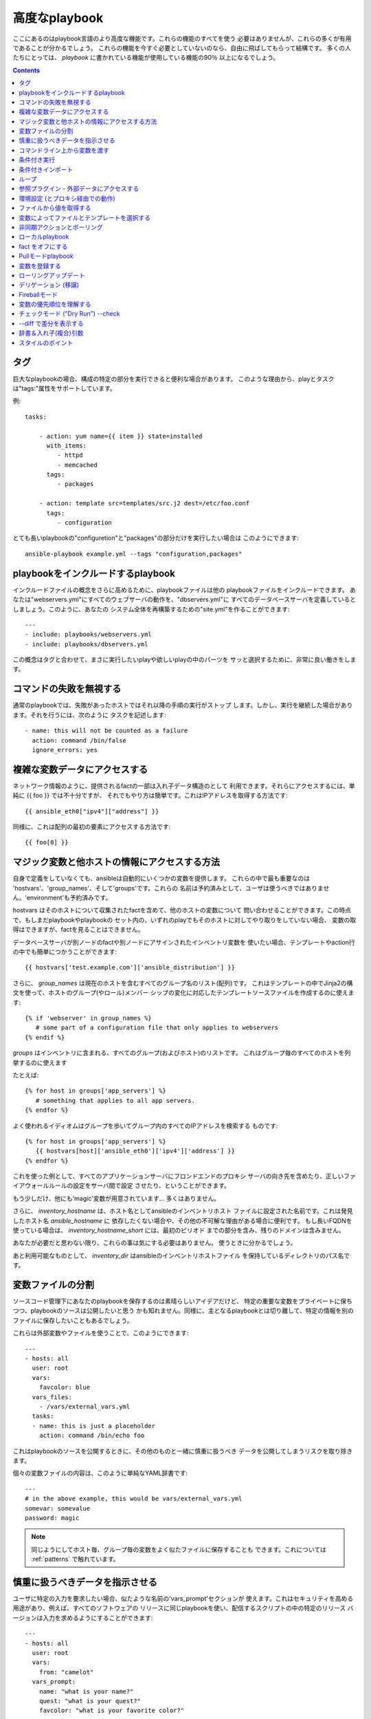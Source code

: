 高度なplaybook
==================

.. イメージ省略

ここにあるのはplaybook言語のより高度な機能です。これらの機能のすべてを使う
必要はありませんが、これらの多くが有用であることが分かるでしょう。
これらの機能を今すぐ必要としていないのなら、自由に飛ばしてもらって結構です。
多くの人たちにとっては、 `playbook` に書かれている機能が使用している機能の90％
以上になるでしょう。

.. contents::
   :depth: 2
   :backlinks: top


タグ
````

.. versionadded:: 0.6

巨大なplaybookの場合、構成の特定の部分を実行できると便利な場合があります。
このような理由から、playとタスクは"tags:"属性をサポートしています。

例::

    tasks:

        - action: yum name={{ item }} state=installed
          with_items:
             - httpd
             - memcached
          tags:
             - packages

        - action: template src=templates/src.j2 dest=/etc/foo.conf
          tags:
             - configuration

とても長いplaybookの"configuretion"と"packages"の部分だけを実行したい場合は
このようにできます::

    ansible-playbook example.yml --tags "configuration,packages"


playbookをインクルードするplaybook
``````````````````````````````````````````

.. versionadded:: 0.6

インクルードファイルの概念をさらに高めるために、playbookファイルは他の
playbookファイルをインクルードできます。
あなたは"webservers.yml"にすべてのウェブサーバの動作を、"dbservers.yml"に
すべてのデータベースサーバを定義しているとしましょう。このように、あなたの
システム全体を再構築するための"site.yml"を作ることができます::

    ---
    - include: playbooks/webservers.yml
    - include: playbooks/dbservers.yml

この概念はタグと合わせて、まさに実行したいplayや欲しいplayの中のパーツを
サッと選択するために、非常に良い働きをします。


コマンドの失敗を無視する
````````````````````````

.. versionadded:: 0.6

通常のplaybookでは、失敗があったホストではそれ以降の手順の実行がストップ
します。しかし、実行を継続した場合があります。それを行うには、次のように
タスクを記述します::

    - name: this will not be counted as a failure
      action: command /bin/false
      ignore_errors: yes


複雑な変数データにアクセスする
``````````````````````````````

ネットワーク情報のように、提供されるfactの一部は入れ子データ構造のとして
利用できます。それらにアクセスするには、単純に {{ foo }} では不十分ですが、
それでもやり方は簡単です。これはIPアドレスを取得する方法です::

    {{ ansible_eth0["ipv4"]["address"] }}

同様に、これは配列の最初の要素にアクセスする方法です::

    {{ foo[0] }}

マジック変数と他ホストの情報にアクセスする方法
``````````````````````````````````````````````

自身で定義をしていなくても、ansibleは自動的にいくつかの変数を提供します。
これらの中で最も重要なのは 'hostvars'、'group_names'、そして'groups'です。これらの
名前は予約済みとして、ユーザは使うべきではありません。'environment'も予約済みです。

hostvars はそのホストについて収集されたfactを含めて、他のホストの変数について
問い合わせることができます。この時点で、もしまだplaybookやplaybookの
セット内の、いずれのplayでもそのホストに対してやり取りをしていない場合、
変数の取得はできますが、factを見ることはできません。

データベースサーバが別ノードのfactや別ノードにアサインされたインベントリ変数を
使いたい場合、テンプレートやaction行の中でも簡単につかうことができます::

    {{ hostvars['test.example.com']['ansible_distribution'] }}

さらに、 *group_names* は現在のホストを含むすべてのグループ名のリスト(配列)です。
これはテンプレートの中でJinja2の構文を使って、ホストのグループ(やロール)メンバー
シップの変化に対応したテンプレートソースファイルを作成するのに使えます::

   {% if 'webserver' in group_names %}
      # some part of a configuration file that only applies to webservers
   {% endif %}

*groups* はインベントリに含まれる、すべてのグループ(およびホスト)のリストです。
これはグループ毎のすべてのホストを列挙するのに使えます

たとえば::

   {% for host in groups['app_servers'] %}
      # something that applies to all app servers.
   {% endfor %}

よく使われるイディオムはグループを歩いてグループ内のすべてのIPアドレスを検索する
ものです::

   {% for host in groups['app_servers'] %}
      {{ hostvars[host]['ansible_eth0']['ipv4']['address'] }}
   {% endfor %}

これを使った例として、すべてのアプリケーションサーバにフロンドエンドのプロキシ
サーバの向き先を含めたり、正しいファイアウォールルールの設定をサーバ間で設定
させたり、ということができます。

もう少しだけ、他にも'magic'変数が用意されています... 多くはありません。

さらに、 *inventory_hostname* は、ホスト名としてansibleのインベントリホスト
ファイルに設定された名前です。これは発見したホスト名 `ansible_hostname` に
依存したくない場合や、その他の不可解な理由がある場合に便利です。
もし長いFQDNを使っている場合は、 *inventory_hostname_short* には、最初のピリオド
までの部分を含み、残りのドメインは含みません。

あなたが必要だと思わない限り、これらの事は気にする必要はありません。
使うときに分かるでしょう。

あと利用可能なものとして、 *inventory_dir* はansibleのインベントリホストファイル
を保持しているディレクトリのパス名です。


変数ファイルの分割
``````````````````

ソースコード管理下にあなたのplaybookを保存するのは素晴らしいアイデアだけど、
特定の重要な変数をプライベートに保ちつつ、playbookのソースは公開したいと思う
かも知れません。同様に、主となるplaybookとは切り離して、特定の情報を別の
ファイルに保存したいこともあるでしょう。

これらは外部変数やファイルを使うことで、このようにできます::

    ---
    - hosts: all
      user: root
      vars:
        favcolor: blue
      vars_files:
        - /vars/external_vars.yml
      tasks:
      - name: this is just a placeholder
        action: command /bin/echo foo

これはplaybookのソースを公開するときに、その他のものと一緒に慎重に扱うべき
データを公開してしまうリスクを取り除きます。

個々の変数ファイルの内容は、このように単純なYAML辞書です::

    ---
    # in the above example, this would be vars/external_vars.yml
    somevar: somevalue
    password: magic

.. note::
   同じようにしてホスト毎、グループ毎の変数をよく似たファイルに保存することも
   できます。これについては :ref:`patterns` で触れています。


慎重に扱うべきデータを指示させる
````````````````````````````````

ユーザに特定の入力を要求したい場合、似たような名前の'vars_prompt'セクションが
使えます。これはセキュリティを高める用途があり、例えば、すべてのソフトウェアの
リリースに同じplaybookを使い、配信するスクリプトの中の特定のリリース
バージョンは入力を求めるようにすることができます::

    ---
    - hosts: all
      user: root
      vars:
        from: "camelot"
      vars_prompt:
        name: "what is your name?"
        quest: "what is your quest?"
        favcolor: "what is your favorite color?"

これら両方のアイテムの完全なサンプルは、github の examples/playbooks ディレクトリ
にあります。

vars_prompt の代わり形態は、ユーザからの入力を隠すことができ、他のオプションも
サポートしますが、そうでなければ同等に動作します::

   vars_prompt:
     - name: "some_password"
       prompt: "Enter password"
       private: yes
     - name: "release_version"
       prompt: "Product release version"
       private: no

`Passlib <http://pythonhosted.org/passlib/>`_ がインストールされている場合、
vars_promptは入力されたデータを暗号化できるので、例えばuserモジュールを使って
パスワードを定義することができます::

   vars_prompt:
     - name: "my_password2"
       prompt: "Enter password2"
       private: yes
       encrypt: "md5_crypt"
       confirm: yes
       salt_size: 7

'Passlib'でサポートされている暗号化スキームが使えます

- *des_crypt* - DES Crypt
- *bsdi_crypt* - BSDi Crypt
- *bigcrypt* - BigCrypt
- *crypt16* - Crypt16
- *md5_crypt* - MD5 Crypt
- *bcrypt* - BCrypt
- *sha1_crypt* - SHA-1 Crypt
- *sun_md5_crypt* - Sun MD5 Crypt
- *sha256_crypt* - SHA-256 Crypt
- *sha512_crypt* - SHA-512 Crypt
- *apr_md5_crypt* - Apache’s MD5-Crypt variant
- *phpass* - PHPass’ Portable Hash
- *pbkdf2_digest* - Generic PBKDF2 Hashes
- *cta_pbkdf2_sha1* - Cryptacular’s PBKDF2 hash
- *dlitz_pbkdf2_sha1* - Dwayne Litzenberger’s PBKDF2 hash
- *scram* - SCRAM Hash
- *bsd_nthash* - FreeBSD’s MCF-compatible nthash encoding

しかし、受け入れられるパラメータは'salt'と'salt_size'のみです。独自のソルトを
使う場合は'salt'を、自動的に生成されたものを利用する場合には'salt_size'を
使います。何も指定されていない場合は、サイズ 8 のソルトが生成されます。


コマンドライン上から変数を渡す
``````````````````````````````

`vars_prompt` と `vars_files` に加えて、ansibleのコマンドラインから変数を渡す
ことができます。デプロイするアプリケーションのバージョンを渡せるようにした、
汎用的なリリースplaybookを書くような場合に、これは特に便利です::

    ansible-playbook release.yml --extra-vars "version=1.23.45 other_variable=foo"

これはまた、playbookにホストグループやユーザをまたはその他のものを設定する
ような場合にも便利です

例::

    ---
    - user: {{ user }}
      hosts: {{ hosts }}
      tasks:
         - ...

    ansible-playbook release.yml --extra-vars "hosts=vipers user=starbuck"

Ansible 1.2 以降では、このように括られたJSON形式で追加の変数を渡せます::

    --extra-vars "{'pacman':'mrs','ghosts':['inky','pinky','clyde','sue']}"

key=value の形式は明らかに簡単ですが、必要な場合にはこれがあります。


条件付き実行
````````````

(注意: このセクションでは、1.2の条件式をカバーしています。もし以前のバージョンを
使用しているなら以前のバージョンのドキュメントを参照してください。
`Ansible 1.1 Docs <http://ansible.cc/docs/released/1.1>`_ 古い条件式は1.2でも
運用が続いていますが、新しい形式の方がよりクリーンです。)

時に、特定のホストで、特定の手順をスキップしたくなることがあるでしょう。
これは、オペレーティングシステムが特定のバージョンの場合には、あるパッケージを
インストールしないというような単純なものかも知れないし、ファイルシステムが一杯に
なっている時に何かをクリーンアップ手順を実行するものかも知れません。

ansibleでは `when` 句を使うと、これを簡単に行えます。これは実際にはPythonの
式です。慌てる必要はありません -- 実際、かなり簡単です::

    tasks:
      - name: "shutdown Debian flavored systems"
        action: command /sbin/shutdown -t now
        when: ansible_os_family == "Debian"

たくさんのJinja2の "filters" がwhenステートメントでも使うことができ、そのうちの
幾つかはAnsibleが独自に提供しているものです。あるステートメントでのエラーを
無視して、成功か失敗かに基づいた条件判定で何かを実行したいとします::

    tasks:
      - action: command /bin/fail
        register: result
        ignore_errors: True
      - action: command /bin/something
        when: result|failed
      - action: command /bin/something_else
        when: result|success

備忘録として、派生変数が利用できることを見ておきましょう。こうできます::

    ansible hostname.example.com -m setup

Tip: 時には、文字列の変数を手に入れ、それを比較したいことがあるでしょう。
このようにしてできます::

    tasks:
      - shell: echo "only on Red Hat 6, derivatives, and later"
        when: ansible_os_family == "RedHat" and ansible_lsb.major_version|int >= 6

playbookやインベントリの中で定義された変数も使えます。

もし、必須の変数が設定されていない場合、Jinja2の `defined` テストを使ってスキップ
させたり失敗させることができます。例えば::

    tasks:
        - shell: echo "I've got '{{ foo }}' and am not afraid to use it!"
          when: foo is defined

        - fail: msg="Bailing out: this play requires 'bar'"
          when: bar is not defined

これは変数ファイルのインポート条件 (下記参照) との組み合わせで、特に便利です。

もし必要なら、自分用のfactを提供することもできます。これは :doc:`moduledev` で
触れています。それを実行するには、カスタムのfact収集モジュールをタスクリストの
先頭で呼び出させるだけです。そうすると変数が返り、それ以降のタスクでアクセス
できるでしょう::

    tasks:
        - name: gather site specific fact data
          action: site_facts
        - action: command echo {{ my_custom_fact_can_be_used_now }}

*when* 使った便利なコツの一つは、最後に実行したコマンドの変更された結果からキーを
取得するやりかたです。例としては::

    tasks:
        - action: template src=/templates/foo.j2 dest=/etc/foo.conf
          register: last_result
        - action: command echo 'the file has changed'
          when: last_result.changed

{{ last_result }} はregisterディレクティブによって設定される変数です。これは
Ansible 0.8以降を想定しています。

`when` と `with_items` を組み合わせる場合、 `when` の文は各項目毎に別々に処理
されることに注意してください。
これは仕様によるものです::

    tasks:
        - action: command echo {{ item }}
          with_items: [ 0, 2, 4, 6, 8, 10 ]
          when: item > 5

いくつかのタスクが同じ条件文を共有している場合は、タスクのインクルード文に条件を
付与できます。これはplaybookのインクルードでは機能せず、タスクのインクルード
だけ機能することに注意してください。すべてのタスクは評価されますが、条件文は
それぞれすべてのタスクに適用されます::

    - include: tasks/sometasks.yml
      when: "'reticulating splines' in output"

条件付きインポート
``````````````````

時には、特定の基準に基いて、１つのplaybookで違うことをやりたいことがある
でしょう。複数のプラットフォームやOSバージョンで動作するplaybookを作るのが
良い例です。

例のように、Apacheのパッケージ名はCentOSとDebianでは異なるかもしれませんが、
ansibleplaybookでは最小限の構文で簡単に処理できます::

    ---
    - hosts: all
      user: root
      vars_files:
        - "vars/common.yml"
        - [ "vars/{{ ansible_os_family }}.yml", "vars/os_defaults.yml" ]
      tasks:
      - name: make sure apache is running
        action: service name={{ apache }} state=running

.. note::
   変数 'ansible_os_family' がvars_filesに定義されているファイル名の
   リストに補完されています。

念のためですが、各YAMLファイルにはキーと値だけが含まれています::

    ---
    # for vars/CentOS.yml
    apache: httpd
    somethingelse: 42

どのように動作するでしょうか？オペレーティング・システムがCentOSであった場合、
１つ目のファイルに、ansibleは'vars/CentOS.yml'をインポートしようとし、それがもし
存在しない場合には'vars/os_default.yml'でフォローしようとします。リスト内の
ファイルが見つからない場合、エラーが発生するでしょう。
Debianの場合は'vars/os_default.yml'に行く前に、'vars/CentOS.yml'の代わりに
'vars/Debian.yml'を最初に見に行きます。かなりシンプルですね。

この条件付きインポート機能を使うには、playbookを実行する前にfacterやohaiの
インストールが必要ですが、これはもちろんこのようにしてansibleに任せてしまえます::

    # for facter
    ansible -m yum -a "pkg=facter ensure=installed"
    ansible -m yum -a "pkg=ruby-json ensure=installed"

    # for ohai
    ansible -m yum -a "pkg=ohai ensure=installed"

ansibleの設定に対するアプローチ -- 変数をタスクから分離し、醜くネストしたif文や
条件文によってplaybookが無秩序なコードになってしまうことを防ぐ、など - その
結果として、より合理的かつ検査可能構成ルールをもたらす -- は、特に意思決定の要点
の最小値を追求するものです。


ループ
``````

タイプ量を抑えるため、繰り返しのタスクは次のように短く記述できます::

    - name: add several users
      action: user name={{ item }} state=present groups=wheel
      with_items:
         - testuser1
         - testuser2

変数ファイルや'vars'セクションでYAMLリストを定義している場合、このようにも
できます::

    with_items: somelist

上記は次のように評価されます::

    - name: add user testuser1
      action: user name=testuser1 state=present groups=wheel
    - name: add user testuser2
      action: user name=testuser2 state=present groups=wheel

yumやaptのモジュールは少数のパッケージマネージャトランザクションを実行するのに
with_itemsを利用します。

'with_items'でイテレートする項目の種類は、必ずしも単純な文字列のリストである
必要はありません。もしハッシュのリストがあれば、このようにしてサブキーを参照
できます::

    - name: add several users
      action: user name={{ item.name }} state=present groups={{ item.groups }}
      with_items:
        - { name: 'testuser1', groups: 'wheel' }
        - { name: 'testuser2', groups: 'root' }


参照プラグイン - 外部データにアクセスする
`````````````````````````````````````````

.. versionadded: 0.8

さまざまな *lookupプラグイン* で、データをイテレートする方法が追加できます。
ansibleは、時間とともにより多くこれらの機能を持つでしょう。APIの節で説明されて
いるように、自分で記述できます。それぞれ通常はリストや１つ以上のパラメータを
受け取れます。

``with_fileglob`` は、単一ディレクトリ内でパターンに一致するすべてのファイルに
非再帰的にマッチします。これはこのように使えます::

    ---
    - hosts: all

      tasks:

        # first ensure our target directory exists
        - action: file dest=/etc/fooapp state=directory

        # copy each file over that matches the given pattern
        - action: copy src=$item dest=/etc/fooapp/ owner=root mode=600
          with_fileglob:
            - /playbooks/files/fooapp/*

``with_file`` は、ファイルディレクトリからデータを読み込みます::

        - action: authorized_key user=foo key=$item
          with_file:
             - /home/foo/.ssh/id_rsa.pub

.. versionadded: 0.9

新しいlookup機能の多くは0.9で追加されました。lookupプラグインは *管理する* マシンの
上で実行されることを覚えておいて下さい::

    ---
    - hosts: all

      tasks:

         - action: debug msg="{{ lookup('env', 'HOME') }} is an environment variable"

         - action: debug msg="{{ item }} is a line from the result of this command"
           with_lines:
             - cat /etc/motd

         - action: debug msg="{{ lookup('pipe', 'date') }} is the raw result of running this command"

         - action: debug msg="{{ lookup('redis_kv', 'redis://localhost:6379,somekey') ]} is value in Redis for somekey"

         - action: debug msg="{{ lookup('dnstxt', 'example.com') }} is a DNS TXT record for example.com"

         - action: debug msg="{{ lookup('template', './some_template.j2') }} is a value from evaluation of this template"

代替手段として、変数にlookupプラグインを割り当てたり、他の場所でそれらを使うこと
ができます。このマクロはそれらがタスク (またはテンプレート) で使用されるたびに、
評価されます::

    vars:
      motd_value: "{{ lookup('file', '/etc/motd') }}"

    tasks:
        - debug: msg="motd value is {{ motd_value }}"

.. versionadded: 1.0

``with_sequence`` は、昇順の数値を含むアイテムのシーケンスを生成します。開始と
終了、およびオプションでステップ値を指定できます。

引数は、キーと値のペアで指定します。渡す場合、'format'はprintfスタイルの文字列
です。

数値は10進数、16進数 (0x3f8)、または8進数(0600)が指定できます。負の数はサポート
されません。これは次のように動作します::

    ---
    - hosts: all

      tasks:

        # create groups
        - group: name=evens state=present
        - group: name=odds state=present

        # create some test users
        - user: name={{ item }} state=present groups=odds
          with_sequence: start=0 end=32 format=testuser%02x

        # create a series of directories with even numbers for some reason
        - file: dest=/var/stuff/{{ item }} state=directory
          with_sequence: start=4 end=16 stride=2

        # a simpler way to use the sequence plugin
        # create 4 groups
        - group: name=group{{ item }} state=present
          with_sequence: count=4

.. versionadded: 1.1

``with_password`` と、関連するlookupマクロはランダムに平文のパスワードを生成し、
与えられたファイルにそれを保存します。(vars_promptのような) 暗号化保存モードは
保留されています。
ファイルが既に存在する場合、単に'with_file'のように振る舞い、ファイルの内容を
取得します。ファイルパスに
"{{ inventory_hostname }}"のような変数の使い方は、ホストごとにランダムな
パスワードを設定 ('host_vars'変数でパスワード管理を簡素化) するために使えます。

生成されたパスワードは、ASCII文字の大文字と小文字、0-9の数字、記号(".,:-_") を
ランダムな組み合わせを含みます。生成されたパスワードのデフォルトの長さは30文字
です。この長さは、追加のパラメータを渡すことで変更できます::

    ---
    - hosts: all

      tasks:

        # create a mysql user with a random password:
        - mysql_user: name={{ client }}
                      password="{{ lookup('password', 'credentials/' + client + '/' + tier + '/' + role + '/mysqlpassword length=15') }}"
                      priv={{ client }}_{{ tier }}_{{ role }}.*:ALL

        (...)

        # dump a mysql database with a given password (this example showing the other form).
        - mysql_db: name={{ client }}_{{ tier }}_{{ role }}
                    login_user={{ client }}
                    login_password={{ item }}
                    state=dump
                    target=target=/tmp/{{ client }}_{{ tier }}_{{ role }}_backup.sql
          with_password: credentials/{{ client }}/{{ tier }}/{{ role }}/mysqlpassword

        (...)

        # create an user with a given password
         - user: name=guestuser
                 state=present
                 uid=5000
                 password={{ item }}
           with_password: credentials/{{ hostname }}/userpassword encrypt=sha2     56_crypt

環境設定 (とプロキシ経由での動作)
`````````````````````````````````

.. versionadded: 1.1

プロキシを介してパッケージの更新を取得する必要があるとか、いくつかのパッケージ
はプロキシを介してアップデートを入手しつつ、他のパッケージはプロキシを介さずに
パッケージにアクセスする、ということも充分に可能です。ansibleは'environment'
キーワードを使うことによってあなたの環境を簡単に構成できるようにします。
次に例を示します::

    - hosts: all
      user: root

      tasks:

        - apt: name=cobbler state=installed
          environment:
            http_proxy: http://proxy.example.com:8080

environmentは変数に格納できるので、このようにアクセスできます::

    - hosts: all
      user: root

      # here we make a variable named "env" that is a dictionary
      vars:
        proxy_env:
          http_proxy: http://proxy.example.com:8080

      tasks:

        - apt: name=cobbler state=installed
          environment: "{{ proxy_env }}"

上ではプロキシを設定を示しているだけですが、任意の数の設定を提供できます。
環境設定のハッシュを定義するのに最も理に適っている場所は、group_varsファイル
かも知れません::

    ---
    # file: group_vars/boston

    ntp_server: ntp.bos.example.com
    backup: bak.bos.example.com
    proxy_env:
      http_proxy: http://proxy.bos.example.com:8080
      https_proxy: http://proxy.bos.example.com:8080


ファイルから値を取得する
````````````````````````

.. versionadded:: 0.8

時には、ファイルの内容を直接、playbookの中にインクルードしたことがある
でしょう。マクロを使えばそれはできます。
この構文は今後のバージョンでも残るでしょうが、我々はlookupプラグインを使って
同じように実行する方法("複数のループ"を参照のこと)を提供する予定です。
以下は、authorized_keysモジュールを使った例で、パラメータとして、実際の
SSHキーの実際のテキストを必要とします::

    tasks:
        - name: enable key-based ssh access for users
          authorized_key: user={{ item }} key="{{ lookup('file', '/keys/' + item ) }}"
          with_items:
             - pinky
             - brain
             - snowball


変数によってファイルとテンプレートを選択する
````````````````````````````````````````````

設定ファイルをコピーしたかったり、使用するテンプレートが変数に依存するような
場合があります。
次の構文は、特定のホストの変数として適している、利用可能な最初のファイルを
選択しますが、これはしばしばテンプレートの中で沢山のif条件文を書くよりもずっと
簡潔です。

次の例は、曰くCentOSとDebianの間で全く異なる設定ファイルをテンプレート出力する
方法を示しています::

    - name: template a file
      action: template src={{ item }} dest=/etc/myapp/foo.conf
      first_available_file:
        - /srv/templates/myapp/{{ ansible_distribution }}.conf
        - /srv/templates/myapp/default.conf

first_avaiable_file はcopyとtemplateモジュールでのみ使えます。


非同期アクションとポーリング
````````````````````````````

デフォルトでは、playbook内のタスクブロックは、各ノードでタスクが完了する
まで接続を開いたまま保持することを意味します。小さい並列度の値でplaybookを
実行する場合 (別名 ``--forks``)、実行時間の長い操作がもっと早く終ったらいい
のに、と思うかも知れません。これを実現する最も簡単な方法は、一度にすべてを
キックして、それらが終了するまでポーリングすることです。

また、タイムアウトの対象となる可能性のある非常に実行時間の長い操作に、非同期
モードを使いたいとも思うでしょう。

非同期タスクを起動するには、タスクの最大実行時間とステータスをポーリングしたい
頻度を指定します。 `poll` に値をしていなかった場合、デフォルトのポーリング間隔は
10秒です::

    ---
    - hosts: all
      user: root
      tasks:
      - name: simulate long running op (15 sec), wait for up to 45, poll every 5
        action: command /bin/sleep 15
        async: 45
        poll: 5

.. note::
   非同期時間制限にデフォルト値はありません。'async'キーワードを付けなかった
   場合、タスクはansibleのデフォルトで、同期的に実行されます。

また、タスクの完了を待つ必要がない場合は、pollの値に0を指定して"点けっ放し"に
することができます::

    ---
    - hosts: all
      user: root
      tasks:
      - name: simulate long running op, allow to run for 45, fire and forget
        action: command /bin/sleep 15
        async: 45
        poll: 0

.. note::
   あなたが同じリソースに対して、playbookの後の方で他のコマンドを
   実行しようとするなら、yumトランザクションのような排他的ロックが必要な
   操作は"点けっ放し"にするべきではありません。

.. note::
   ``--forks`` に高い値を使うと、結果として実行した非同期タスクの開始が
   より高速になります。またポーリングの効率がよくなります。


ローカルplaybook
````````````````````

SSH越しに接続するよりも、playbookをローカルで使うと有用な場合があります。
これはcrontabにplaybookを入れて、システムの構成を保証するのに役立ちます。
これはまた、Anacondaキックスタートのような、OSの中でplaybookを実行させる
ためにも使えます。

playbookを完全にローカルで実行するには、単純に"hosts:"行に
"hosts:127.0.0.1"を設定してからそのplaybookを実行します::

    ansible-playbook playbook.yml --connection=local

また、local接続は単独playbookのplayに使うことができ、そのplaybookの
他のplayがデフォルトのリモート接続を使っていても使用可能です::

    hosts: 127.0.0.1
    connection: local


fact をオフにする
`````````````````

一元的に自分のシステムについてすべてを把握していて、各ホストについていずれの
factデータも必要ないことが分かっている場合は、factの収集をオフにできます。
これは非常に台数の多いシステムに対してプッシュモードでansibleをスケールさせたり
、主に実験的なプラットフォームでansibleを使っている場合に利点があります。
どんなplayでも、こうするだけです::

    - hosts: whatever
      gather_facts: no


Pullモードplaybook
``````````````````````

ローカルモード(上記)でのplaybookの使用は、 `ansible-pull` を加えると
非常に強力になります。ansible-pull を設定するスクリプトは、Githubから
チェックアウトしたソースの examples/playbooks ディレクトリの中に提供されて
います。

基本的な発想は、それぞれの管理対象のノードにansibleのリモートコピーを設定して、
それぞれのセットでcronによる実行とgitによるplaybookソースの更新を行える
ようにするために、ansibleを使用するものです。これはデフォルトでプッシュ・
アーキテクチャのansibleをプル・アーキテクチャに反転させるもので、無限に近い
可能性を秘めています。セットアップのためのplaybookは、cronの実行頻度、
ログの出力場所、ansible-pullのためのパラメータを設定できます。

これは極端なスケールアウトのためだけではなく、定期的な修復にも有効です。
ansible-pullの実行したログを取得するための'fetch'モジュールの使い方は
ansible-pullのリモートログを収集・分析するための優れた方法でしょう。


変数を登録する
``````````````

.. versionadded:: 0.7

playbookの中で、与えられたコマンドの結果を変数に格納し、後でそれにアクセス
することが役に立つ場合がしばしばあります。コマンドモジュールのこのような使い方
は、例えば、特定のプログラムの存在をテストすることができるので、多くの場合、
サイト特有のfactを記述する必要を排除することができます。

'register'キーワードは、結果を保存する変数を決定します。結果の入った変数は、
テンプレート、アクション行および *when* 文で使えます。(本当にちょっとした例ですが)
このようになります::

    - name: test play
      hosts: all

      tasks:

          - action: shell cat /etc/motd
            register: motd_contents

          - action: shell echo "motd contains the word hi"
            when: motd_contents.stdout.find('hi') != -1


ローリングアップデート
``````````````````````

.. versionadded:: 0.7

デフォルトでは、ansibleは並行してplayの中で参照されているすべてのマシンを
管理しようとします。ローリングアップデートの場合は、"serial"キーワードを使う
ことで、ansibleが一度にいくつのマシンを管理すべきかを定義できます::

    - name: test play
      hosts: webservers
      serial: 3

上の例では、ホストが100台ある場合、'webservers'グループに含まれる3台のホストは
次の3台のホストに移る前に、完全にplayを完了します。

デリゲーション (移譲)
`````````````````````

.. versionadded:: 0.7

他のホストを参照して、あるホスト上でタスクを実行したい場合は、そのタスクに
'delegate_to'キーワードを使います。
これは負荷分散されたプールにノードを追加したり、外したりする場合に理想的です。
また、停止期間を制御するのにも非常に便利です。一度に実行するホストの数を制御
するために'serial'キーワードと一緒に使うのも良いアイデアです::

    ---
    - hosts: webservers
      serial: 5

      tasks:
      - name: take out of load balancer pool
        action: command /usr/bin/take_out_of_pool {{ inventory_hostname }}
        delegate_to: 127.0.0.1

      - name: actual steps would go here
        action: yum name=acme-web-stack state=latest

      - name: add back to load balancer pool
        action: command /usr/bin/add_back_to_pool {{ inventory_hostname }}
        delegate_to: 127.0.0.1

これらのコマンドはansibleを実行しているマシン、127.0.0.1で実行されます。これらの
タスクごとの単位で使える省略構文: 'local_action' もあります。
こちらは上のplaybookと同じですが、127.0.0.1に移譲するための省略構文を使って
います::

    ---
    # ...
      tasks:
      - name: take out of load balancer pool
        local_action: command /usr/bin/take_out_of_pool {{ inventory_hostname }}

    # ...

      - name: add back to load balancer pool
        local_action: command /usr/bin/add_back_to_pool {{ inventory_hostname }}

一般的なパターンは、管理対象サーバに対してファイルを再帰的にコピーするのに、
'rsync'を呼び出すために、ローカルアクションを使うことです。次に例を示します::

    ---
    # ...
      tasks:
      - name: recursively copy files from management server to target
        local_action: command rsync -a /path/to/files {{ inventory_hostname }}:/path/to/target/

これを実行するためには、パスフレーズなしのsshかsshエージェントが必要なことに
注意してください。そうでないとrsyncはパスフレーズの確認を必要とします。


Fireballモード
``````````````

.. versionadded:: 0.8

ansibleの'local'、'paramiko'および'ssh'のコア接続タイプに、バージョン0.8以降
では 'fireball'と呼ばれる接続タイプが拡張されました。これはplaybookとだけ
使用でき、 ansibleの通常の"起動処理不要"の哲学から外れた、いくつか追加の設定を
必要とします。 ansibleを使うのにfireballモードの使用は必須ではありませんが、
一部のユーザは喜ぶかも知れません。

fireballモードは、デフォルトではシャットダウン前の30分の間だけ、ssh経由で
一時的に0mqデーモンを起動することで動作します。fireballモードは一度起動すると
セッションの暗号化のために一時的なAESキーを使用し、設定されたポート上での、
特定のノードとの直接通信を必要とします。デフォルトは5099です。
fireballデーモンは設定を変更すると、任意のユーザで実行します。なので、自分でも
rootとしても実行できます。
複数のユーザが、同じホスト群でansibleを使っている場合は、固有のポートを使う
ように気をつけてください。

fireballモードは、paramikoを使ったノード間通信よりもだいたい10倍程度速く、
たくさんのホストがある場合には良い選択肢となるでしょう::

    ---

    # set up the fireball transport
    - hosts: all
      gather_facts: no
      connection: ssh # or paramiko
      sudo: yes
      tasks:
          - action: fireball

    # these operations will occur over the fireball transport
    - hosts: all
      connection: fireball
      tasks:
          - action: shell echo "Hello {{ item }}"
            with_items:
                - one
                - two

fireballモードを使うためには、両方のホストで特定の依存関係のインストールが必要
です。任意のプラットフォーム上で、最初の起動処理のための基礎として、このplay
ブックが使えます。またパッケージマネージャで、gccとzeromq-develのインストールが
必要ですが、これももちろんansibleでインストールできます::

    ---
    - hosts: all
      sudo: yes
      gather_facts: no
      connection: ssh
      tasks:
          - action: easy_install name=pip
          - action: pip name={{ item }} state=present
            with_items:
              - pyzmq
              - pyasn1
              - PyCrypto
              - python-keyczar

FedoraおよびEPELには、fireballの依存ライブラリに使えるサブパッケージもあります。

また、モジュールのドキュメントの節も参照してください。


変数の優先順位を理解する
````````````````````````

すでに、インベントリ変数、'vars'、'vars_files'については学びました。イベント内で
同じ変数名が複数の場所で発生すると、何が起こるでしょうか？実は３つの順位の層があり、
その層の中に、おそらくあなたは覚えておく必要のない、マイナーな順序規則があります。
ともかく、それらを説明しましょう。

playの実行中に設定される変数は、最も高い優先順位を持っています。これには、登録
された変数や、リモートホストに関して発見された情報の断片であるfactを含みます。

優先度が下がるのが、playbookの中で定義された変数です。'vars_files'として
playbookで定義されたものがその次で、ansible-playbook に --extra-vars (-e) を通じて
渡された変数、'vars'セクションで定義された変数が続きます。これらはすべて、基本的に
同じもの -- play の中ですべてのホストにすることについて定数を定義するのに適した
場所であると解釈されるべきです。

最後に、インベントリ変数が最も低い優先順位を持っています。ホストに関する変数は、
グループに関する変数を上書きします。もし変数が複数のグループで定義され、その一つが
ほかのグループの子グループである場合、子グループの変数は親の変数設定を上書きします。

このため'group_vars/all'ファイルは、別のグループやplaybookの中で上書きする
デフォルト値を定義するのに最適な場所になります。例えば、あなたの組織でデフォルトの
ntpサーバを group_vars/all の中で設定し、地域に基づくグループを基準に上書きして
しまうこともあります。
しかしplaybookのvarsセクションの中で'ntpserver: asdf.example.com' と記述すれば、
その特定の値が間違いなく使用されようとしているものであることは、playbookを読んで
知っています。忍び寄るインベントリ変数に騙されることはありません。

要するに、簡単に覚えるとすれば factはplaybookの定義より強く、playbookの定義は
インベントリ変数より強い、です。


チェックモード ("Dry Run") --check
``````````````````````````````````

.. versionadded:: 1.1

ansible-playbookを--checkを付けて実行すると、リモートのシステムにはなんの変更も
行いません。その代わりに、'チェックモード'のサポート (これはprimaryコアモジュー
ルに含まれていますが、すべてのモジュールでそれを行う必要はありません) を備えて
いるあらゆるモジュールは、行うであろう変更を報告します。チェックモードをサポート
していない他のモジュールは何も行わないので、それらのモジュールが行うであろう
変更も報告はされません。

チェックモードはただのシミュレーションなので、先行するコマンドの結果に依存する
条件を使った手順がある場合は、あまり役に立たないかも知れません。
しかし、"1度に1ノード"の基本的な構成管理のユースケースには最適です。

例::

    ansible-playbook foo.yml --check


--diff で差分を表示する
```````````````````````

.. versionadded:: 1.1

ansible-playbookの--diffオプションは、--check (詳細は上述) と一緒に使うと
素晴らしい効果がありますが、単独でも使用できます。このフラグが渡されると、
リモートシステム上でテンプレート出力ファイルが変更された場合に、
ansible-playbook CLI に、ファイルに大して行われたテキストの変更内容 (または、
--checkと同時に使った場合は、行われるであろう変更内容) の報告が戻ってきます。
差分機能は大量に出力を行うので、このように一度に単一のホストをチェックするのが
最適です::

    ansible-playbook foo.yml --check --diff --limit foo.example.com


辞書＆入れ子(複合)引数
``````````````````````

おさらいですが、ansibelのほとんどのタスクはこの形式です::

    tasks:

      - name: ensure the cobbler package is installed
        yum: name=cobbler state=installed

しかし、場合によっては、ハッシュ (辞書) から直接引数を供給するほうが便利です。
実際に、ごく一部のモジュール (CloudFormations モジュールは1つです) は、実際に
複雑な引数を必要とします。それらはこのように動作します::

    tasks:

      - name: call a module that requires some complex arguments
        foo_module:
           fibonacci_list:
             - 1
             - 1
             - 2
             - 3
           my_pets:
             dogs:
               - fido
               - woof
             fish:
               - limpet
               - nemo
               - {{ other_fish_name }}

上述のように、これらは内部変数として使うこともできます。

local_actionを使う場合、このようにできます::

    - name: call a module that requires some complex arguments
      local_action:
        module: foo_module
        arg1: 1234
        arg2: 'asdf'

これらはもちろん、より冗長ですが、技術的には正しい構文です::

    - name: foo
      template: { src: '/templates/motd.j2', dest: '/etc/motd' }


スタイルのポイント
``````````````````

ansible playbookは色付けされています。これが好きでない場合、環境変数
ANSIBLE_NOCOLOR=1 を設定してください。

ansibleはcowsayがインストールされているとより素晴らしい出力ができるので
このパッケージのインストールを推奨しています。


.. seealso::

   :doc:`YAMLSyntax`
       YAML の構文について学ぶ
   :doc:`playbooks`
       Review the basic playbook features
   :doc:`bestpractices`
       Various tips about playbooks in the real world
   :doc:`modules`
       Learn about available modules
   :doc:`moduledev`
       Learn how to extend Ansible by writing your own modules
   :doc:`patterns`
       Learn about how to select hosts
   `Github examples directory <https://github.com/ansible/ansible/tree/devel/examples/playbooks>`_
       Complete playbook files from the github project source
   `Mailing List <http://groups.google.com/group/ansible-project>`_
       Questions? Help? Ideas?  Stop by the list on Google Groups

